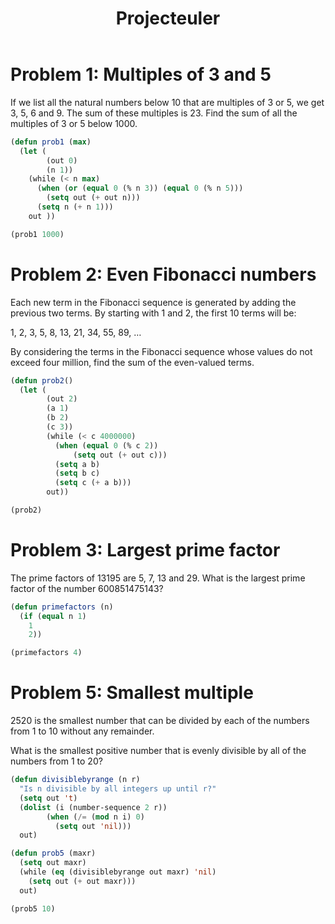 #+TITLE: Projecteuler
* Problem 1: Multiples of 3 and 5
If we list all the natural numbers below 10 that are multiples of 3 or 5, we get 3, 5, 6 and 9.
The sum of these multiples is 23.
Find the sum of all the multiples of 3 or 5 below 1000.

#+begin_src emacs-lisp
(defun prob1 (max)
  (let (
        (out 0)
        (n 1))
    (while (< n max)
      (when (or (equal 0 (% n 3)) (equal 0 (% n 5)))
        (setq out (+ out n)))
      (setq n (+ n 1)))
    out ))

(prob1 1000)
#+end_src

#+RESULTS:
: 233168

* Problem 2: Even Fibonacci numbers
Each new term in the Fibonacci sequence is generated by adding the previous two terms. By starting with 1 and 2, the first 10 terms will be:

1, 2, 3, 5, 8, 13, 21, 34, 55, 89, ...

By considering the terms in the Fibonacci sequence whose values do not exceed four million, find the sum of the even-valued terms.

#+begin_src emacs-lisp
(defun prob2()
  (let (
        (out 2)
        (a 1)
        (b 2)
        (c 3))
        (while (< c 4000000)
          (when (equal 0 (% c 2))
              (setq out (+ out c)))
          (setq a b)
          (setq b c)
          (setq c (+ a b)))
        out))

(prob2)
#+end_src

#+RESULTS:
: 4613732

* Problem 3: Largest prime factor
The prime factors of 13195 are 5, 7, 13 and 29.
What is the largest prime factor of the number 600851475143?

#+begin_src emacs-lisp
(defun primefactors (n)
  (if (equal n 1)
    1
    2))

(primefactors 4)
#+end_src

#+RESULTS:
: 2

* Problem 5: Smallest multiple
2520 is the smallest number that can be divided by each of the numbers from 1 to 10 without any remainder.

What is the smallest positive number that is evenly divisible by all of the numbers from 1 to 20?

#+begin_src emacs-lisp
(defun divisiblebyrange (n r)
  "Is n divisible by all integers up until r?"
  (setq out 't)
  (dolist (i (number-sequence 2 r))
        (when (/= (mod n i) 0)
          (setq out 'nil)))
  out)

(defun prob5 (maxr)
  (setq out maxr)
  (while (eq (divisiblebyrange out maxr) 'nil)
    (setq out (+ out maxr)))
  out)

(prob5 10)
#+end_src

#+RESULTS:
: 100
